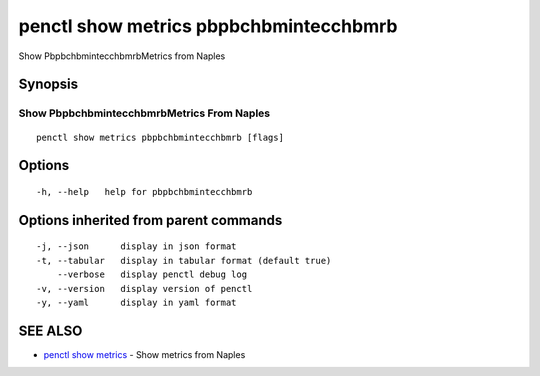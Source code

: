 .. _penctl_show_metrics_pbpbchbmintecchbmrb:

penctl show metrics pbpbchbmintecchbmrb
---------------------------------------

Show PbpbchbmintecchbmrbMetrics from Naples

Synopsis
~~~~~~~~



---------------------------------
 Show PbpbchbmintecchbmrbMetrics From Naples 
---------------------------------


::

  penctl show metrics pbpbchbmintecchbmrb [flags]

Options
~~~~~~~

::

  -h, --help   help for pbpbchbmintecchbmrb

Options inherited from parent commands
~~~~~~~~~~~~~~~~~~~~~~~~~~~~~~~~~~~~~~

::

  -j, --json      display in json format
  -t, --tabular   display in tabular format (default true)
      --verbose   display penctl debug log
  -v, --version   display version of penctl
  -y, --yaml      display in yaml format

SEE ALSO
~~~~~~~~

* `penctl show metrics <penctl_show_metrics.rst>`_ 	 - Show metrics from Naples

